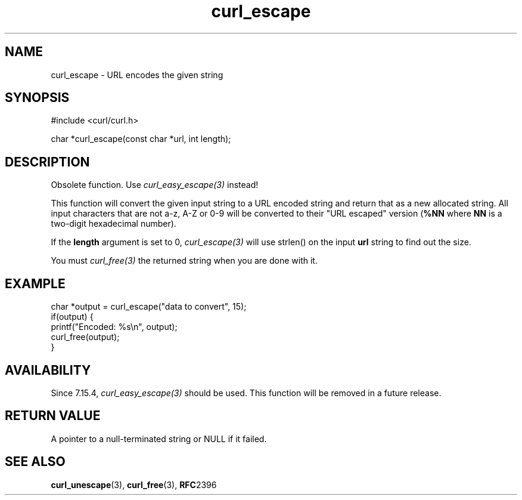 .\" **************************************************************************
.\" *                                  _   _ ____  _
.\" *  Project                     ___| | | |  _ \| |
.\" *                             / __| | | | |_) | |
.\" *                            | (__| |_| |  _ <| |___
.\" *                             \___|\___/|_| \_\_____|
.\" *
.\" * Copyright (C) Daniel Stenberg, <daniel@haxx.se>, et al.
.\" *
.\" * This software is licensed as described in the file COPYING, which
.\" * you should have received as part of this distribution. The terms
.\" * are also available at https://curl.se/docs/copyright.html.
.\" *
.\" * You may opt to use, copy, modify, merge, publish, distribute and/or sell
.\" * copies of the Software, and permit persons to whom the Software is
.\" * furnished to do so, under the terms of the COPYING file.
.\" *
.\" * This software is distributed on an "AS IS" basis, WITHOUT WARRANTY OF ANY
.\" * KIND, either express or implied.
.\" *
.\" * SPDX-License-Identifier: curl
.\" *
.\" **************************************************************************
.TH curl_escape 3 "January 02, 2023" "libcurl 8.0.0" "libcurl Manual"

.SH NAME
curl_escape - URL encodes the given string
.SH SYNOPSIS
.nf
#include <curl/curl.h>

char *curl_escape(const char *url, int length);
.fi
.SH DESCRIPTION
Obsolete function. Use \fIcurl_easy_escape(3)\fP instead!

This function will convert the given input string to a URL encoded string and
return that as a new allocated string. All input characters that are not a-z,
A-Z or 0-9 will be converted to their "URL escaped" version (\fB%NN\fP where
\fBNN\fP is a two-digit hexadecimal number).

If the \fBlength\fP argument is set to 0, \fIcurl_escape(3)\fP will use
strlen() on the input \fBurl\fP string to find out the size.

You must \fIcurl_free(3)\fP the returned string when you are done with it.
.SH EXAMPLE
.nf
char *output = curl_escape("data to convert", 15);
if(output) {
  printf("Encoded: %s\\n", output);
  curl_free(output);
}
.fi
.SH AVAILABILITY
Since 7.15.4, \fIcurl_easy_escape(3)\fP should be used. This function will
be removed in a future release.
.SH RETURN VALUE
A pointer to a null-terminated string or NULL if it failed.
.SH "SEE ALSO"
.BR curl_unescape "(3), " curl_free "(3), " RFC 2396
